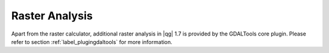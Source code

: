 .. comment out this Section (by putting '|updatedisclaimer|' on top) if file is not uptodate with release

Raster Analysis
===============

.. index:: Analysis

Apart from the raster calculator, additional raster analysis in |qg| 1.7 is provided 
by the GDALTools core plugin. Please refer to section :ref:`label_plugingdaltools` 
for more information.
